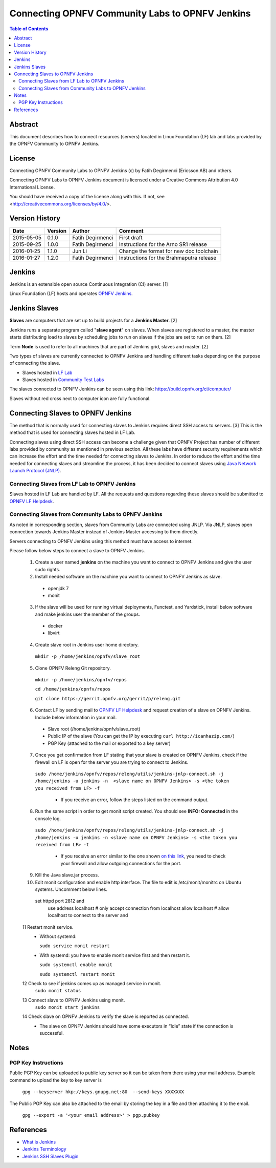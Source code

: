 ================================================
Connecting OPNFV Community Labs to OPNFV Jenkins
================================================

.. contents:: Table of Contents
   :backlinks: none

Abstract
========

This document describes how to connect resources (servers) located in Linux Foundation (LF) lab
and labs provided by the OPNFV Community to OPNFV Jenkins.

License
=======
Connecting OPNFV Community Labs to OPNFV Jenkins (c) by Fatih Degirmenci (Ericsson AB) and others.

Connecting OPNFV Labs to OPNFV Jenkins document is licensed under a Creative Commons
Attribution 4.0 International License.

You should have received a copy of the license along with this. If not, see <http://creativecommons.org/licenses/by/4.0/>.


Version History
===============

+--------------------+--------------------+--------------------+----------------------+
| **Date**           | **Version**        | **Author**         | **Comment**          |
|                    |                    |                    |                      |
+--------------------+--------------------+--------------------+----------------------+
| 2015-05-05         | 0.1.0              | Fatih Degirmenci   | First draft          |
|                    |                    |                    |                      |
+--------------------+--------------------+--------------------+----------------------+
| 2015-09-25         | 1.0.0              | Fatih Degirmenci   | Instructions for the |
|                    |                    |                    | Arno SR1 release     |
+--------------------+--------------------+--------------------+----------------------+
| 2016-01-25         | 1.1.0              | Jun Li             | Change the format for|
|                    |                    |                    | new doc toolchain    |
+--------------------+--------------------+--------------------+----------------------+
| 2016-01-27         | 1.2.0              | Fatih Degirmenci   | Instructions for the |
|                    |                    |                    | Brahmaputra release  |
+--------------------+--------------------+--------------------+----------------------+

Jenkins
=======

Jenkins is an extensible open source Continuous Integration (CI) server. [1]

Linux Foundation (LF) hosts and operates `OPNFV Jenkins <https://build.opnfv.org/ci/>`_.

Jenkins Slaves
==============

**Slaves** are computers that are set up to build projects for a **Jenkins Master**.  [2]

Jenkins runs a separate program called "**slave agent**" on slaves.
When slaves are registered to a master, the master starts distributing load to slaves by
scheduling jobs to run on slaves if the jobs are set to run on them.  [2]

Term **Node** is used to refer to all machines that are part of Jenkins grid, slaves and
master. [2]

Two types of slaves are currently connected to OPNFV Jenkins and handling
different tasks depending on the purpose of connecting the slave.

* Slaves hosted in `LF Lab <https://wiki.opnfv.org/get_started/lflab_hosting#hardware_setup>`_
* Slaves hosted in `Community Test Labs <https://wiki.opnfv.org/pharos#community_test_labs>`_

The slaves connected to OPNFV Jenkins can be seen using this link:
https://build.opnfv.org/ci/computer/

Slaves without red cross next to computer icon are fully functional.

Connecting Slaves to OPNFV Jenkins
==================================

The method that is normally used for connecting slaves to Jenkins requires direct SSH access to
servers.
[3] This is the method that is used for connecting slaves hosted in LF Lab.

Connecting slaves using direct SSH access can become a challenge given that OPNFV Project
has number of different labs provided by community as mentioned in previous section.
All these labs have different security requirements which can increase the effort
and the time needed for connecting slaves to Jenkins.
In order to reduce the effort and the time needed for connecting slaves and streamline the
process, it has been decided to connect slaves using
`Java Network Launch Protocol (JNLP) <https://docs.oracle.com/javase/tutorial/deployment/deploymentInDepth/jnlp.html>`_.

Connecting Slaves from LF Lab to OPNFV Jenkins
----------------------------------------------

Slaves hosted in LF Lab are handled by LF. All the requests and questions regarding
these slaves should be submitted to `OPNFV LF Helpdesk <opnfv-helpdesk@rt.linuxfoundation.org>`_.

Connecting Slaves from Community Labs to OPNFV Jenkins
------------------------------------------------------

As noted in corresponding section, slaves from Community Labs are connected using JNLP. Via JNLP,
slaves open connection towards Jenkins Master instead of Jenkins Master accessing to them directly.

Servers connecting to OPNFV Jenkins using this method must have access to internet.

Please follow below steps to connect a slave to OPNFV Jenkins.

  1. Create a user named **jenkins** on the machine you want to connect to OPNFV Jenkins and give the user sudo rights.
  2. Install needed software on the machine you want to connect to OPNFV Jenkins as slave.
    - openjdk 7
    - monit
  3. If the slave will be used for running virtual deployments, Functest, and Yardstick, install below software and make jenkins user the member of the groups.
    - docker
    - libvirt
  4. Create slave root in Jenkins user home directory.
    ``mkdir -p /home/jenkins/opnfv/slave_root``
  5. Clone OPNFV Releng Git repository.
    ``mkdir -p /home/jenkins/opnfv/repos``

    ``cd /home/jenkins/opnfv/repos``

    ``git clone https://gerrit.opnfv.org/gerrit/p/releng.git``
  6. Contact LF by sending mail to `OPNFV LF Helpdesk <opnfv-helpdesk@rt.linuxfoundation.org>`_ and request creation of a slave on OPNFV Jenkins. Include below information in your mail.
    - Slave root (/home/jenkins/opnfv/slave_root)
    - Public IP of the slave (You can get the IP by executing ``curl http://icanhazip.com/``)
    - PGP Key (attached to the mail or exported to a key server)
  7. Once you get confirmation from LF stating that your slave is created on OPNFV Jenkins, check if the firewall on LF is open for the server you are trying to connect to Jenkins.
    ``sudo /home/jenkins/opnfv/repos/releng/utils/jenkins-jnlp-connect.sh -j /home/jenkins -u jenkins -n  <slave name on OPNFV Jenkins> -s <the token you received from LF> -f``

     - If you receive an error, follow the steps listed on the command output.
  8. Run the same script in order to get monit script created. You should see **INFO: Connected** in the console log.
    ``sudo /home/jenkins/opnfv/repos/releng/utils/jenkins-jnlp-connect.sh -j /home/jenkins -u jenkins -n <slave name on OPNFV Jenkins> -s <the token you received from LF> -t``

     - If you receive an error similar to the one shown `on this link <http://hastebin.com/ozadagirax.avrasm>`_, you need to check your firewall and allow outgoing connections for the port.
  9. Kill the Java slave.jar process.
  10. Edit monit configuration and enable http interface. The file to edit is /etc/monit/monitrc on Ubuntu systems. Uncomment below lines.
    set httpd port 2812 and
        use address localhost  # only accept connection from localhost
        allow localhost        # allow localhost to connect to the server and
  11 Restart monit service.
    - Without systemd:

      ``sudo service monit restart``
    - With systemd: you have to enable monit service first and then restart it.

      ``sudo systemctl enable monit``

      ``sudo systemctl restart monit``
  12 Check to see if jenkins comes up as managed service in monit.
    ``sudo monit status``
  13 Connect slave to OPNFV Jenkins using monit.
    ``sudo monit start jenkins``
  14 Check slave on OPNFV Jenkins to verify the slave is reported as connected.
    - The slave on OPNFV Jenkins should have some executors in “Idle” state if the connection is successful.

Notes
==========

PGP Key Instructions
--------------------

Public PGP Key can be uploaded to public key server so it can be taken from
there using your mail address. Example command to upload the key to key server is

    ``gpg --keyserver hkp://keys.gnupg.net:80  --send-keys XXXXXXX``

The Public PGP Key can also be attached to the email by storing the key in a file and then
attaching it to the email.

    ``gpg --export -a '<your email address>' > pgp.pubkey``

References
==========

* `What is Jenkins <https://wiki.jenkins-ci.org/display/JENKINS/Meet+Jenkins>`_
* `Jenkins Terminology <https://wiki.jenkins-ci.org/display/JENKINS/Terminology>`_
* `Jenkins SSH Slaves Plugin <https://wiki.jenkins-ci.org/display/JENKINS/SSH+Slaves+plugin>`_
